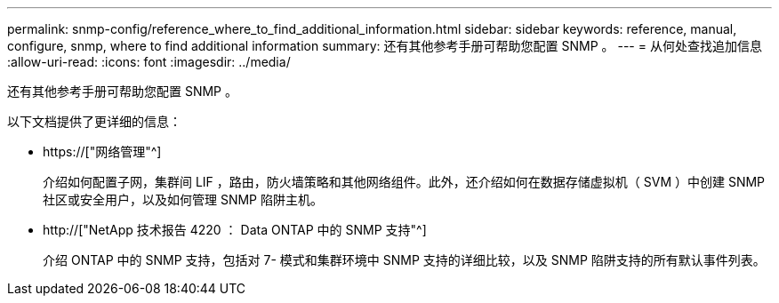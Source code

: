 ---
permalink: snmp-config/reference_where_to_find_additional_information.html 
sidebar: sidebar 
keywords: reference, manual, configure, snmp, where to find additional information 
summary: 还有其他参考手册可帮助您配置 SNMP 。 
---
= 从何处查找追加信息
:allow-uri-read: 
:icons: font
:imagesdir: ../media/


[role="lead"]
还有其他参考手册可帮助您配置 SNMP 。

以下文档提供了更详细的信息：

* https://["网络管理"^]
+
介绍如何配置子网，集群间 LIF ，路由，防火墙策略和其他网络组件。此外，还介绍如何在数据存储虚拟机（ SVM ）中创建 SNMP 社区或安全用户，以及如何管理 SNMP 陷阱主机。

* http://["NetApp 技术报告 4220 ： Data ONTAP 中的 SNMP 支持"^]
+
介绍 ONTAP 中的 SNMP 支持，包括对 7- 模式和集群环境中 SNMP 支持的详细比较，以及 SNMP 陷阱支持的所有默认事件列表。


